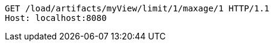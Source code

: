 [source,http,options="nowrap"]
----
GET /load/artifacts/myView/limit/1/maxage/1 HTTP/1.1
Host: localhost:8080

----
